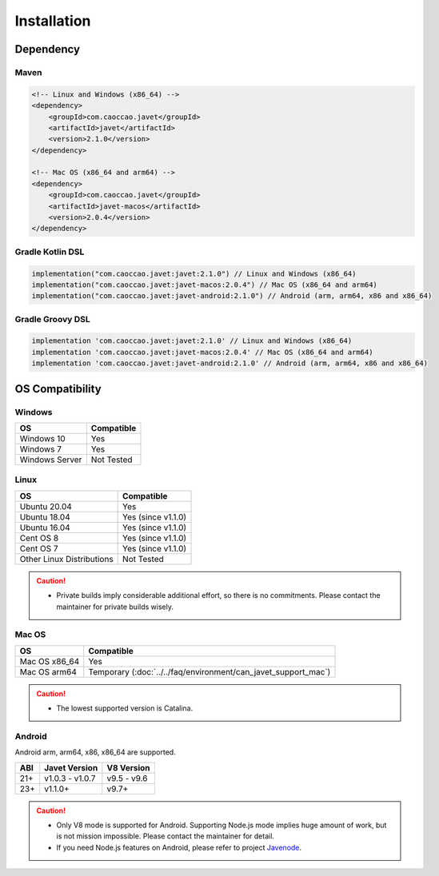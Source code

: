 ============
Installation
============

Dependency
==========

Maven
-----

.. code-block:: xml

    <!-- Linux and Windows (x86_64) -->
    <dependency>
        <groupId>com.caoccao.javet</groupId>
        <artifactId>javet</artifactId>
        <version>2.1.0</version>
    </dependency>

    <!-- Mac OS (x86_64 and arm64) -->
    <dependency>
        <groupId>com.caoccao.javet</groupId>
        <artifactId>javet-macos</artifactId>
        <version>2.0.4</version>
    </dependency>

Gradle Kotlin DSL
-----------------

.. code-block:: kotlin

    implementation("com.caoccao.javet:javet:2.1.0") // Linux and Windows (x86_64)
    implementation("com.caoccao.javet:javet-macos:2.0.4") // Mac OS (x86_64 and arm64)
    implementation("com.caoccao.javet:javet-android:2.1.0") // Android (arm, arm64, x86 and x86_64)

Gradle Groovy DSL
-----------------

.. code-block:: groovy

    implementation 'com.caoccao.javet:javet:2.1.0' // Linux and Windows (x86_64)
    implementation 'com.caoccao.javet:javet-macos:2.0.4' // Mac OS (x86_64 and arm64)
    implementation 'com.caoccao.javet:javet-android:2.1.0' // Android (arm, arm64, x86 and x86_64)

OS Compatibility
================

Windows
-------

=========================== =======================================================================================================================
OS                          Compatible
=========================== =======================================================================================================================
Windows 10                  Yes
Windows 7                   Yes
Windows Server              Not Tested
=========================== =======================================================================================================================

Linux
-----

=========================== =======================================================================================================================
OS                          Compatible
=========================== =======================================================================================================================
Ubuntu 20.04                Yes
Ubuntu 18.04                Yes (since v1.1.0)
Ubuntu 16.04                Yes (since v1.1.0)
Cent OS 8                   Yes (since v1.1.0)
Cent OS 7                   Yes (since v1.1.0)
Other Linux Distributions   Not Tested
=========================== =======================================================================================================================

.. caution::

    * Private builds imply considerable additional effort, so there is no commitments. Please contact the maintainer for private builds wisely. 

Mac OS
------

=========================== =======================================================================================================================
OS                          Compatible
=========================== =======================================================================================================================
Mac OS x86_64               Yes
Mac OS arm64                Temporary (:doc:`../../faq/environment/can_javet_support_mac`)
=========================== =======================================================================================================================

.. caution::

    * The lowest supported version is Catalina.

Android
-------

Android arm, arm64, x86, x86_64 are supported.

==== ================== ====================
ABI  Javet Version      V8 Version
==== ================== ====================
21+  v1.0.3 - v1.0.7    v9.5 - v9.6
23+  v1.1.0+            v9.7+
==== ================== ====================

.. caution::

    * Only V8 mode is supported for Android. Supporting Node.js mode implies huge amount of work, but is not mission impossible. Please contact the maintainer for detail.
    * If you need Node.js features on Android, please refer to project `Javenode <https://github.com/caoccao/Javenode>`_.
